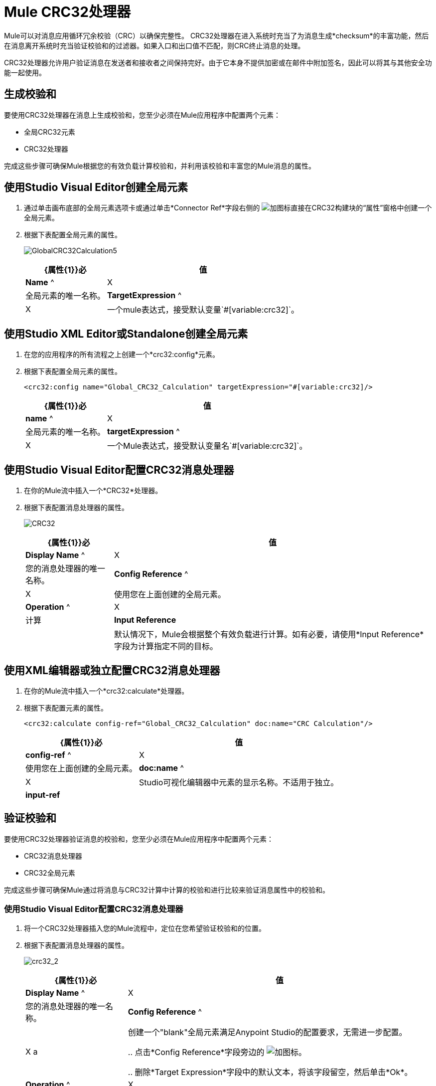 =  Mule CRC32处理器

Mule可以对消息应用循环冗余校验（CRC）以确保完整性。 CRC32处理器在进入系统时充当了为消息生成*checksum*的丰富功能，然后在消息离开系统时充当验证校验和的过滤器。如果入口和出口值不匹配，则CRC终止消息的处理。

CRC32处理器允许用户验证消息在发送者和接收者之间保持完好。由于它本身不提供加密或在邮件中附加签名，因此可以将其与其他安全功能一起使用。

== 生成校验和

要使用CRC32处理器在消息上生成校验和，您至少必须在Mule应用程序中配置两个元素：

* 全局CRC32元素

*  CRC32处理器

完成这些步骤可确保Mule根据您的有效负载计算校验和，并利用该校验和丰富您的Mule消息的属性。

== 使用Studio Visual Editor创建全局元素

. 通过单击画布底部的全局元素选项卡或通过单击*Connector Ref*字段右侧的 image:add.png[加]图标直接在CRC32构建块的“属性”窗格中创建一个全局元素。

. 根据下表配置全局元素的属性。
+
image:GlobalCRC32Calculation5.png[GlobalCRC32Calculation5]
+
[%header%autowidth.spread]
|===
| {属性{1}}必 |值
| *Name* ^ | X  |全局元素的唯一名称。
| *TargetExpression* ^ | X  |一个mule表达式，接受默认变量`#[variable:crc32]`。
|===

== 使用Studio XML Editor或Standalone创建全局元素

. 在您的应用程序的所有流程之上创建一个*crc32:config*元素。
. 根据下表配置全局元素的属性。
+
[source, xml]
----
<crc32:config name="Global_CRC32_Calculation" targetExpression="#[variable:crc32]/>
----
+
[%header%autowidth.spread]
|===
| {属性{1}}必 |值
| *name* ^ | X  |全局元素的唯一名称。
| *targetExpression* ^ | X  |一个Mule表达式，接受默认变量名`#[variable:crc32]`。
|===

== 使用Studio Visual Editor配置CRC32消息处理器

. 在你的Mule流中插入一个*CRC32*处理器。

. 根据下表配置消息处理器的属性。
+
image:crc32.png[CRC32]
+
[%header%autowidth.spread]
|===
| {属性{1}}必 |值
| *Display Name* ^ | X  |您的消息处理器的唯一名称。
| *Config Reference* ^ | X  |使用您在上面创建的全局元素。
| *Operation* ^ | X  |计算
| *Input Reference*  |  |默认情况下，Mule会根据整个有效负载进行计算。如有必要，请使用*Input Reference*字段为计算指定不同的目标。
|===

== 使用XML编辑器或独立配置CRC32消息处理器

. 在你的Mule流中插入一个*crc32:calculate*处理器。

. 根据下表配置元素的属性。
+
[source, xml]
----
<crc32:calculate config-ref="Global_CRC32_Calculation" doc:name="CRC Calculation"/>
----
+
[%header%autowidth.spread]
|===
| {属性{1}}必 |值
| *config-ref* ^ | X  |使用您在上面创建的全局元素。
| *doc:name* ^ | X  | Studio可视化编辑器中元素的显示名称。不适用于独立。
| *input-ref*  |  |默认情况下，Mule会根据整个有效负载进行计算。如有必要，使用input-ref为计算指定一个不同的目标。
|===

== 验证校验和

要使用CRC32处理器验证消息的校验和，您至少必须在Mule应用程序中配置两个元素：

*  CRC32消息处理器
*  CRC32全局元素

完成这些步骤可确保Mule通过将消息与CRC32计算中计算的校验和进行比较来验证消息属性中的校验和。


=== 使用Studio Visual Editor配置CRC32消息处理器

. 将一个CRC32处理器插入您的Mule流程中，定位在您希望验证校验和的位置。

. 根据下表配置消息处理器的属性。
+
image:crc32_2.png[crc32_2]
+
[%header%autowidth.spread]
|===
| {属性{1}}必 |值
| *Display Name* ^ | X  |您的消息处理器的唯一名称。
| *Config Reference* ^ | X a |创建一个"blank"全局元素满足Anypoint Studio的配置要求，无需进一步配置。

.. 点击*Config Reference*字段旁边的 image:add.png[加]图标。

.. 删除*Target Expression*字段中的默认文本，将该字段留空，然后单击*Ok*。
| *Operation* ^ | X  | CRC32
| *Expected Checksum* ^ | X  |输入预期校验和，以匹配CRC32计算配置中CRC32全局元素中的目标表达式字段的内容。
| *Input Reference*  |  |默认情况下，Mule会根据整个有效负载进行计算。如有必要，使用输入参考字段为计算指定不同的目标。
|===

=== 使用Studio XML Editor或Standalone配置CRC32消息处理器

.  _在Standalone_中不需要：根据下面的代码创建一个"blank" *crc32:config*全局元素，以满足Anypoint Studio的配置要求。
+
[source, xml]
----
<crc32:config name="CRC32" doc:name="CRC32"/>
----

. 将一个*crc32:filter*处理器插入您的Mule流程中，并放置在您想验证校验和的位置。

. 根据下表配置消息处理器的属性。
+
[source, xml]
----
<crc32:filter config-ref="CRC32" expectedChecksum="#[flowVars['crc32']]" doc:name="CRC32 Filter"/>
----
+
[%header%autowidth.spread]
|===
| {Attirbute {1}}必 |值
| *config=ref* ^ | X  |使用您在上面创建的全局元素。
| *doc:name* ^ | X  | Studio可视化编辑器中元素的显示名称。不适用于独立。
| *expectedChecksum* ^ | X  |输入预期校验和，以匹配CRC32计算配置中CRC32全局元素中的目标表达式字段的内容。
| *input-ref*  |  |默认情况下，Mule会根据整个有效负载进行计算。如有必要，使用输入参考字段为计算指定不同的目标。
|===

